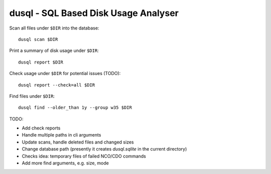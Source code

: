 dusql - SQL Based Disk Usage Analyser
================================================================================

.. image:: https://img.shields.io/travis/com/coecms/dusql/master.svg
    :target: https://travis-ci.com/coecms/dusql
    :alt: Build Status
.. image:: https://img.shields.io/codacy/grade/427f425167b34f1a88c0d352e2709e52.svg
    :target: https://www.codacy.com/app/ScottWales/dusql
    :alt: Code Style
.. image:: https://img.shields.io/codacy/coverage/427f425167b34f1a88c0d352e2709e52/master.svg
    :target: https://www.codacy.com/app/ScottWales/dusql
    :alt: Code Coverage
.. image:: https://img.shields.io/conda/v/coecms/dusql.svg
    :target: https://anaconda.org/coecms/dusql
    :alt: Conda

Scan all files under ``$DIR`` into the database::

    dusql scan $DIR

Print a summary of disk usage under ``$DIR``::

    dusql report $DIR

Check usage under ``$DIR`` for potential issues (TODO)::

    dusql report --check=all $DIR

Find files under ``$DIR``::

    dusql find --older_than 1y --group w35 $DIR


TODO:

* Add check reports
* Handle multiple paths in cli arguments
* Update scans, handle deleted files and changed sizes
* Change database path (presently it creates `dusql.sqlite` in the current directory)
* Checks idea: temporary files of failed NCO/CDO commands
* Add more find arguments, e.g. size, mode
